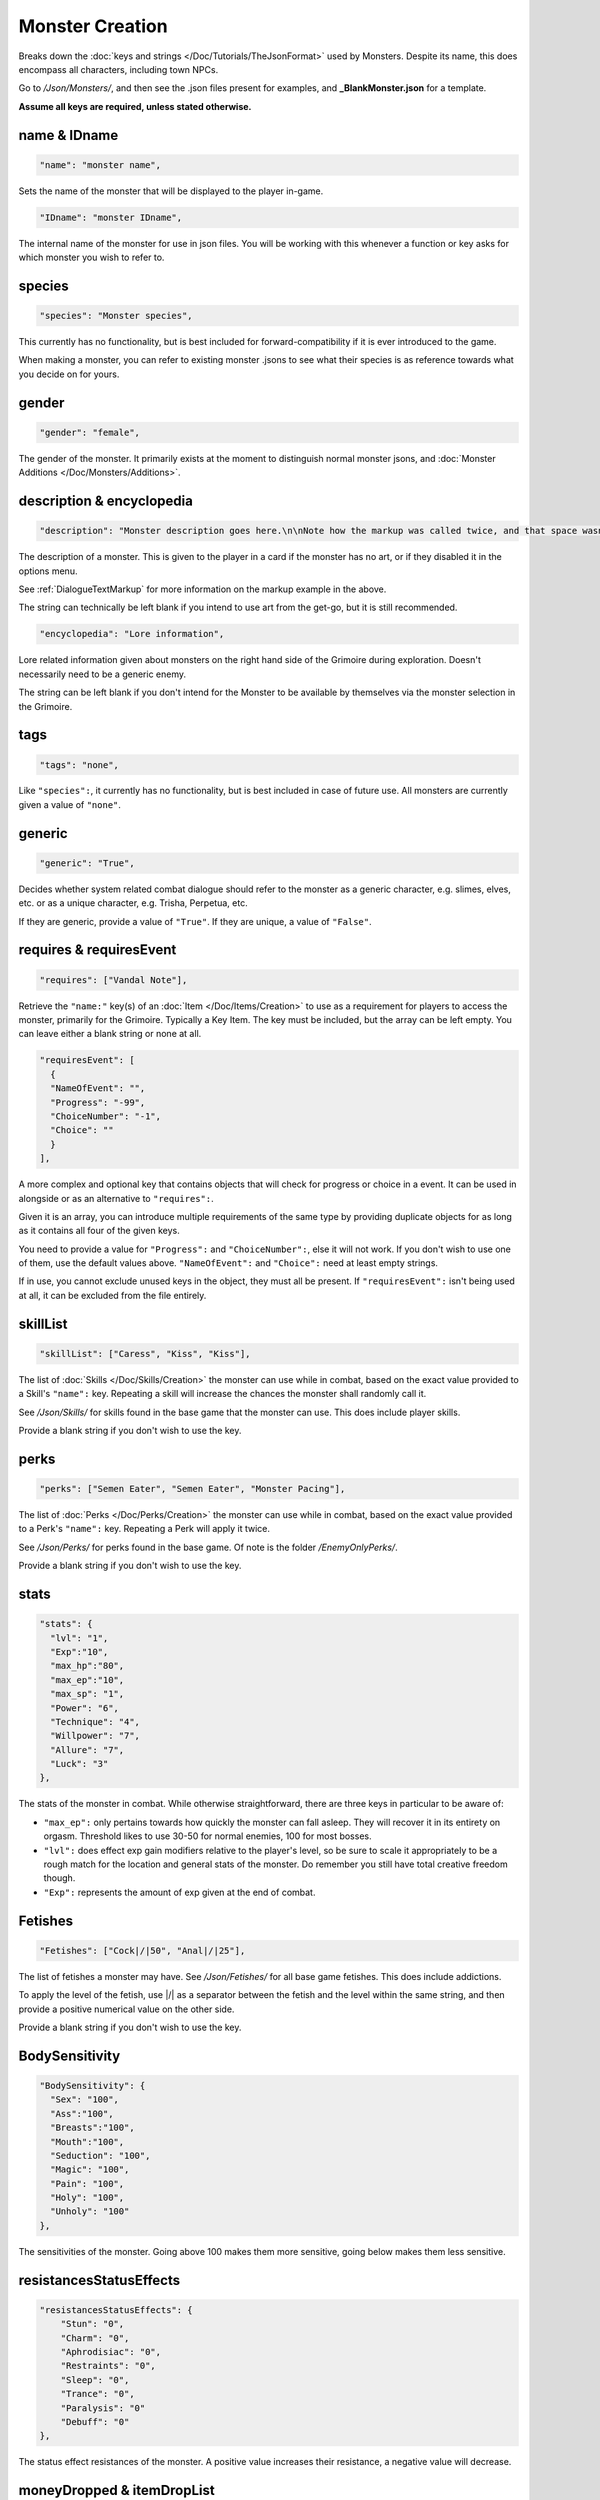 **Monster Creation**
=====================

Breaks down the :doc:`keys and strings </Doc/Tutorials/TheJsonFormat>` used by Monsters. Despite its name, this does encompass all characters, including town NPCs.

Go to */Json/Monsters/*, and then see the .json files present for examples, and **_BlankMonster.json** for a template.

**Assume all keys are required, unless stated otherwise.**

**name & IDname**
------------------

.. code-block:: javascript

  "name": "monster name",

Sets the name of the monster that will be displayed to the player in-game.

.. code-block:: javascript

  "IDname": "monster IDname",

The internal name of the monster for use in json files. You will be working with this whenever a function or key asks for which monster you wish to refer to.

**species**
------------

.. code-block:: javascript

  "species": "Monster species",

This currently has no functionality, but is best included for forward-compatibility if it is ever introduced to the game.

When making a monster, you can refer to existing monster .jsons to see what their species is as reference towards what you decide on for yours.

**gender**
-----------

.. code-block:: javascript

  "gender": "female",

The gender of the monster. It primarily exists at the moment to distinguish normal monster jsons, and :doc:`Monster Additions </Doc/Monsters/Additions>`.

**description & encyclopedia**
-------------------------------

.. code-block:: javascript

  "description": "Monster description goes here.\n\nNote how the markup was called twice, and that space wasn't used.",

The description of a monster. This is given to the player in a card if the monster has no art, or if they disabled it in the options menu.

See :ref:`DialogueTextMarkup` for more information on the markup example in the above.

The string can technically be left blank if you intend to use art from the get-go, but it is still recommended.

.. code-block:: javascript

  "encyclopedia": "Lore information",

Lore related information given about monsters on the right hand side of the Grimoire during exploration. Doesn't necessarily need to be a generic enemy.

The string can be left blank if you don't intend for the Monster to be available by themselves via the monster selection in the Grimoire.

**tags**
---------

.. code-block:: javascript

  "tags": "none",

Like ``"species":``, it currently has no functionality, but is best included in case of future use. All monsters are currently given a value of ``"none"``.

**generic**
------------

.. code-block:: javascript

  "generic": "True",

Decides whether system related combat dialogue should refer to the monster as a generic character, e.g. slimes, elves, etc. or as a unique character, e.g.
Trisha, Perpetua, etc.

If they are generic, provide a value of ``"True"``. If they are unique, a value of ``"False"``.

**requires & requiresEvent**
-----------------------------

.. code-block:: javascript

  "requires": ["Vandal Note"],

Retrieve the ``"name:"`` key(s) of an :doc:`Item </Doc/Items/Creation>` to use as a requirement for players to access the monster, primarily for the Grimoire. Typically a Key Item.
The key must be included, but the array can be left empty. You can leave either a blank string or none at all.

.. code-block:: javascript

  "requiresEvent": [
    {
    "NameOfEvent": "",
    "Progress": "-99",
    "ChoiceNumber": "-1",
    "Choice": ""
    }
  ],

A more complex and optional key that contains objects that will check for progress or choice in a event. It can be used in alongside or as an alternative to ``"requires":``.

Given it is an array, you can introduce multiple requirements of the same type by providing duplicate objects for as long as it contains all four of the given keys.

You need to provide a value for ``"Progress":`` and ``"ChoiceNumber":``, else it will not work. If you don't wish to use one of them, use the default values above.
``"NameOfEvent":`` and ``"Choice":`` need at least empty strings.

If in use, you cannot exclude unused keys in the object, they must all be present.
If ``"requiresEvent":`` isn't being used at all, it can be excluded from the file entirely.

**skillList**
--------------

.. code-block:: javascript

  "skillList": ["Caress", "Kiss", "Kiss"],

The list of :doc:`Skills </Doc/Skills/Creation>` the monster can use while in combat, based on the exact value provided to a Skill's ``"name":`` key.
Repeating a skill will increase the chances the monster shall randomly call it.

See */Json/Skills/* for skills found in the base game that the monster can use. This does include player skills.

Provide a blank string if you don't wish to use the key.

**perks**
----------

.. code-block:: javascript

  "perks": ["Semen Eater", "Semen Eater", "Monster Pacing"],

The list of :doc:`Perks </Doc/Perks/Creation>` the monster can use while in combat, based on the exact value provided to a Perk's ``"name":`` key.
Repeating a Perk will apply it twice.

See */Json/Perks/* for perks found in the base game. Of note is the folder */EnemyOnlyPerks/*.

Provide a blank string if you don't wish to use the key.

**stats**
----------

.. code-block:: javascript

  "stats": {
    "lvl": "1",
    "Exp":"10",
    "max_hp":"80",
    "max_ep":"10",
    "max_sp": "1",
    "Power": "6",
    "Technique": "4",
    "Willpower": "7",
    "Allure": "7",
    "Luck": "3"
  },

The stats of the monster in combat. While otherwise straightforward, there are three keys in particular to be aware of:

* ``"max_ep":`` only pertains towards how quickly the monster can fall asleep. They will recover it in its entirety on orgasm. Threshold likes to use 30-50 for normal enemies, 100 for most bosses.
* ``"lvl":`` does effect exp gain modifiers relative to the player's level, so be sure to scale it appropriately to be a rough match for the location and general stats of the monster. Do remember you still have total creative freedom though.
* ``"Exp":`` represents the amount of exp given at the end of combat.

**Fetishes**
-------------

.. code-block:: javascript

  "Fetishes": ["Cock|/|50", "Anal|/|25"],

The list of fetishes a monster may have. See */Json/Fetishes/* for all base game fetishes. This does include addictions.

To apply the level of the fetish, use \|/\| as a separator between the fetish and the level within the same string,
and then provide a positive numerical value on the other side.

Provide a blank string if you don't wish to use the key.

**BodySensitivity**
--------------------

.. code-block:: javascript

  "BodySensitivity": {
    "Sex": "100",
    "Ass":"100",
    "Breasts":"100",
    "Mouth":"100",
    "Seduction": "100",
    "Magic": "100",
    "Pain": "100",
    "Holy": "100",
    "Unholy": "100"
  },

The sensitivities of the monster. Going above 100 makes them more sensitive, going below makes them less sensitive.

**resistancesStatusEffects**
-----------------------------

.. code-block:: javascript

  "resistancesStatusEffects": {
      "Stun": "0",
      "Charm": "0",
      "Aphrodisiac": "0",
      "Restraints": "0",
      "Sleep": "0",
      "Trance": "0",
      "Paralysis": "0"
      "Debuff": "0"
  },

The status effect resistances of the monster. A positive value increases their resistance, a negative value will decrease.

**moneyDropped & itemDropList**
-------------------------------

.. code-block:: javascript

  "moneyDropped": "25",

The amount of eros the monster provides.

.. code-block:: javascript

  "ItemDropList": [
    {
    "name": "Anaph Herb",
    "dropChance": "75"
    },

    {
    "name": "Anaph Rune",
    "dropChance": "75"
    }
  ],

Specify the name of the :doc:`Item </Doc/Items/Creation>` in ``"name":``, and provide the percent chance the item drops in ``"dropChance":``.
Make a new object for every additional item the monster can drop. Repeating items will increase the potential quantity of times they drop the item.

.. _lossScenes and victoryScenes:

**lossScenes & victoryScenes**
-------------------------------

.. code-block:: javascript

  "lossScenes": [
    {
    "NameOfScene": "Anal Loss",
    "move": "Thrust",
    "stance": "Anal",
    "includes": ["Elf", "Elf"],
    "theScene":[
      "This can tack functions that aren't event only.",
      "Check monsters in the base game for examples of it in action.",
      "You are also free to point it to an event at any point in the scene.",
      "JumpToEvent", "Example Event"
      ]
    "picture":""
    }
    {
    "NameOfScene": "Universal Loss",
    "move": "",
    "stance": "",
    "includes": [""],
    "theScene":[
      "Players don't have to be sent back to town in a loss scene, but do remember to recover their spirit a bit.",
      "An example would be Vili's Trial Of Titties lossScenes.",
      "Really, they are up to you in how you wish to use them."
      ]
    "picture":""
    }
  ],

Each object represents a scene that will play on loss. Each must be individually identified via the ``"NameOfScene":`` key.

**Requirements**
"""""""""""""""""

You can optionally provide parameters which allow certain scenes to take priority over other scenes depending on how the encounter ended.
In order of priority, top to bottom...

* ``"includes":`` covers monsters that are needed for the scene.
* ``"move":`` name of the skill that concluded the encounter.
* ``"stance":`` the stance that the monster is currently in. It currently can only cover one stance.


``"picture":`` is unused but technically functional. This changes the background picture upon starting the scene, but is largely succeeded by :ref:`ChangeBGFunc`.

Ensure you have one universal use scene with no requirements, else players can potentially cause the game to crash
from going to a scene that doesn't exist.

If you want to have menus or just generally more advanced scene logic, you can point the loss scene to immediately jump to an event.

.. code-block:: javascript

  "victoryScenes": [
    {
    "NameOfScene": "Anal Victory",
    "move": "",
    "stance": "Anal",
    "includes": ["Elf"],
    "theScene":[
      "Speaks",
      "I'm okay with my current situation."
      ],
    "picture": ""
    }
  ],

Functions exactly the same as ``"lossScenes":``, but for when the player wins.

.. _combatDialogueCreation:

**combatDialogue**
-------------------

.. code-block:: javascript

  "combatDialogue": [
    {
    "lineTrigger": "HitWith",
    "move": "Thrust",
    "theText":[
      "The chosen string displayed is random.",
      "You can have as many as you want, and repeat as many as you want for increased odds.",
      "You can have as many as you want, and repeat as many as you want for increased odds.",
      "'Put something in single quotes if you want it to be seen as something the character is saying.'"
      ]
    },
    {
    "lineTrigger": "UsesMove",
    "move": "Tighten",
    "theText": [
      "You don't need to use multiple strings if you're looking for a singular result.",
      ]
    }
  ],

``"combatDialogue":`` contains triggers in the form of objects that are checked for during combat to bring a result if it is matched.
It extends well beyond just dialogue responses and reactions during combat.

``"lineTrigger":`` decides what the trigger is checking for. **For a list of all possible triggers and how they work**, see :ref:`lineTriggers`.

``"move":`` a conditional parameter, most commonly used to represent a skill that was used.
**Can be an array to compact responses into one object, as it is an** *or* **parameter, not an** *and***.**
Compacting where possible is recommended as it does help reduce game load times.

``"theText":`` contains a list of all possible results of the trigger. It is random, but you can repeat strings to make some more common over others.

Note all matching ``"lineTrigger":`` and ``"move":`` values will ultimately go into the same pool the game randomly pulls from, as the game takes every
trigger in combatDialogue and translates the values from ``"theText:"`` into the same pool.

**pictures**
-------------

.. code-block:: javascript

  "pictures": [
    {
    "Name":"Base",
    "StartOn": "1",
    "AlwaysOn": "1",
    "IsScene": "0",
    "TheBody": "1",
    "Overlay": "No",
    "setXalign": "0.0",
    "setYalign": "0.16",
    "Player": "Yes",
    "Images":[
      {
      "Name":"Base",
      "File": "NPCs/Lillian/Lillian-neutral.png",
      "setXalign": "0.0",
      "setYalign": "0.0"
      },

      {
      "Name":"Happy",
      "File": "NPCs/Lillian/Lillian-happy.png",
      "setXalign": "0.0",
      "setYalign": "0.0"
      }
    ]
    }
  ]

The ``"pictures":`` key contains an array of objects, each representing a functional layer of images for the character.
For example, one object for the body layer, and another for the expressions, would be a basic setup. Or Lillian in the above code-block, who has them combined, making
for a more digestible overview.

There is a lot of keys to unpack for each object layer, so here is a brief overview:

.. list-table::
  :widths: 1 5

  * - ``"Name":``
    - Name of the layer for functions to call upon.
  * - ``"StartOn":``
    - Whether the layer is on by default when the character is first displayed
  * - ``"AlwaysOn":``
    - Whether the layer can never be turned off and instead always get the first image.
  * - ``"IsScene":``
    - Whether it is a scene, also ensuring it is centered on the screen, ignoring x and y align
  * - ``"TheBody":``
    - If the layer is the characters base. The x and y align of this layer dictates the x and y of every other layer.
  * - ``"Overlay":``
    - Put the name of another layer here to overlay this one on it. Any images with matching name fields will sync up. Check Shizu and Elly for an example.
  * - ``"setXalign":``
    - Changes the alignment of the layer on the x axis.
  * - ``"setYalign":``
    - Changes the alignment of the layer on the y axis.
  * - ``"Player": "Yes"``
    - Informs the game to recolor the target based on the player appearance set. You generally wont need to have this feild in the file at all, as it only needs to be there for the turning on of this feature.
  * - ``"Player": "Silhouette"``
    -  Additionally when using Player "Yes", you need to have another seperate image layer with "Player": "Silhouette" for the game to auto swap to if the player has set the appearance as a silhouette.


The ``"Images":`` key features an array where all the images for the layer go, each image being contained in an object. The objects work as follows:

.. list-table::
  :widths: 1 5

  * - ``"Name":``
    - Name of the image in the layer to be called in functions.
  * - ``"File":``
    - The file path to the image.
  * - ``"setXalign":``
    - Changes the alignment of the image on the x axis.
  * - ``"setYalign":``
    - Changes the alignment of the image on the y axis.

Layers are displayed in the order they are added into the ``"pictures":`` array,
so make sure everything is in the desired order to display correctly.
Note that the body layer doesn't need to be first, you can put layers behind it, such as with Amber for her cloak.

A more in-depth explanation and tips on the topic out of the scope of this page will be given in the future, such as how to use **Image Sets**,
which can let you set preset image layer setups for especially complex characters.
They can ranging from minor to drastic changes in character presentation for immense ease of use when swapping between certain looks in various scenarios.
In the meanwhile, check Aiko’s file for an example of Image Sets, containing multiple full sets of layers to swap between.

Alternatively, you can give a blank array if you intend to use a text based card description.

.. code-block:: javascript

  "pictures": [

  ]

.. The information is lacking in-depth examples and explanations, particularly for Image Sets. A dedicated page like lineTriggers will eventually be done.
